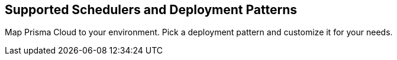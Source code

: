 == Supported Schedulers and Deployment Patterns

Map Prisma Cloud to your environment. Pick a deployment pattern and customize it for your needs.
